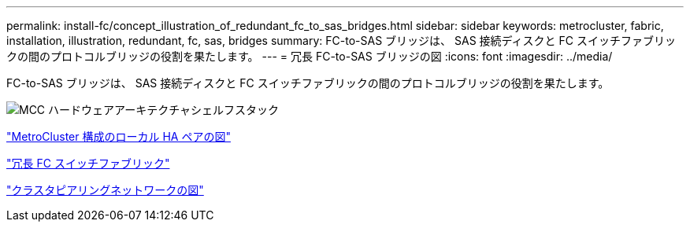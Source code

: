 ---
permalink: install-fc/concept_illustration_of_redundant_fc_to_sas_bridges.html 
sidebar: sidebar 
keywords: metrocluster, fabric, installation, illustration, redundant, fc, sas, bridges 
summary: FC-to-SAS ブリッジは、 SAS 接続ディスクと FC スイッチファブリックの間のプロトコルブリッジの役割を果たします。 
---
= 冗長 FC-to-SAS ブリッジの図
:icons: font
:imagesdir: ../media/


[role="lead"]
FC-to-SAS ブリッジは、 SAS 接続ディスクと FC スイッチファブリックの間のプロトコルブリッジの役割を果たします。

image::../media/mcc_hw_architecture_shelf_stacks.gif[MCC ハードウェアアーキテクチャシェルフスタック]

link:concept_illustration_of_the_local_ha_pairs_in_a_mcc_configuration.html["MetroCluster 構成のローカル HA ペアの図"]

link:concept_redundant_fc_switch_fabrics.html["冗長 FC スイッチファブリック"]

link:concept_cluster_peering_network_mcc.html["クラスタピアリングネットワークの図"]
